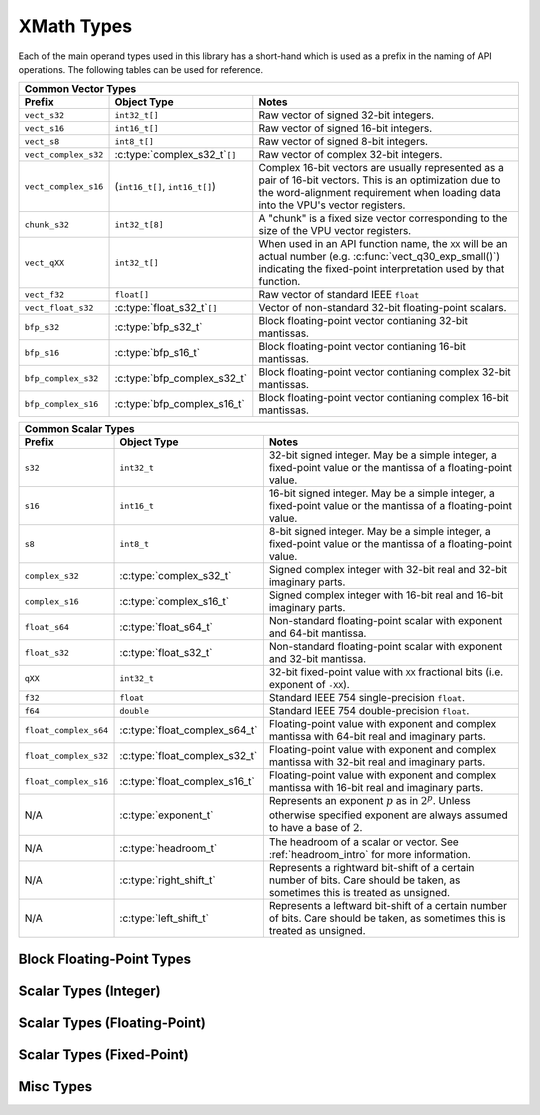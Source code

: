 
XMath Types
===========

Each of the main operand types used in this library has a short-hand which is used as a prefix in 
the naming of API operations. The following tables can be used for reference.

+--------------------------------------------------------------------------------------------------+
| Common Vector Types                                                                              |
+----------------------+---------------------------------+-----------------------------------------+
| Prefix               | Object Type                     | Notes                                   |
+======================+=================================+=========================================+
| ``vect_s32``         | ``int32_t[]``                   | Raw vector of signed 32-bit integers.   |
+----------------------+---------------------------------+-----------------------------------------+
| ``vect_s16``         | ``int16_t[]``                   | Raw vector of signed 16-bit integers.   |
+----------------------+---------------------------------+-----------------------------------------+
| ``vect_s8``          | ``int8_t[]``                    | Raw vector of signed 8-bit integers.    |
+----------------------+---------------------------------+-----------------------------------------+
| ``vect_complex_s32`` | :c:type:`complex_s32_t`\ ``[]`` | Raw vector of complex 32-bit integers.  |
+----------------------+---------------------------------+-----------------------------------------+
| ``vect_complex_s16`` | (``int16_t[]``, ``int16_t[]``)  | Complex 16-bit vectors are usually      |
|                      |                                 | represented as a pair of 16-bit vectors.|
|                      |                                 | This is an optimization due to the      |
|                      |                                 | word-alignment requirement when loading |
|                      |                                 | data into the VPU's vector registers.   |
+----------------------+---------------------------------+-----------------------------------------+
| ``chunk_s32``        | ``int32_t[8]``                  | A "chunk" is a fixed size vector        |
|                      |                                 | corresponding to the size of the VPU    |
|                      |                                 | vector registers.                       |
+----------------------+---------------------------------+-----------------------------------------+
| ``vect_qXX``         | ``int32_t[]``                   | When used in an API function name, the  |
|                      |                                 | ``XX`` will be an actual number (e.g.   |
|                      |                                 | :c:func:`vect_q30_exp_small()`)         |
|                      |                                 | indicating the fixed-point              |
|                      |                                 | interpretation used by that function.   |
+----------------------+---------------------------------+-----------------------------------------+
| ``vect_f32``         | ``float[]``                     | Raw vector of standard IEEE ``float``   |
+----------------------+---------------------------------+-----------------------------------------+
| ``vect_float_s32``   | :c:type:`float_s32_t`\ ``[]``   | Vector of non-standard 32-bit           |
|                      |                                 | floating-point scalars.                 |
+----------------------+---------------------------------+-----------------------------------------+
| ``bfp_s32``          | :c:type:`bfp_s32_t`             | Block floating-point vector contianing  |
|                      |                                 | 32-bit mantissas.                       |
+----------------------+---------------------------------+-----------------------------------------+
| ``bfp_s16``          | :c:type:`bfp_s16_t`             | Block floating-point vector contianing  |
|                      |                                 | 16-bit mantissas.                       |
+----------------------+---------------------------------+-----------------------------------------+
| ``bfp_complex_s32``  | :c:type:`bfp_complex_s32_t`     | Block floating-point vector contianing  |
|                      |                                 | complex 32-bit mantissas.               |
+----------------------+---------------------------------+-----------------------------------------+
| ``bfp_complex_s16``  | :c:type:`bfp_complex_s16_t`     | Block floating-point vector contianing  |
|                      |                                 | complex 16-bit mantissas.               |
+----------------------+---------------------------------+-----------------------------------------+


+--------------------------------------------------------------------------------------------------+
| Common Scalar Types                                                                              |
+----------------------+---------------------------------+-----------------------------------------+
| Prefix               | Object Type                     | Notes                                   |
+======================+=================================+=========================================+
| ``s32``              | ``int32_t``                     | 32-bit signed integer. May be a simple  |
|                      |                                 | integer, a fixed-point value or the     |
|                      |                                 | mantissa of a floating-point value.     |
+----------------------+---------------------------------+-----------------------------------------+
| ``s16``              | ``int16_t``                     | 16-bit signed integer. May be a simple  |
|                      |                                 | integer, a fixed-point value or the     |
|                      |                                 | mantissa of a floating-point value.     |
+----------------------+---------------------------------+-----------------------------------------+
| ``s8``               | ``int8_t``                      | 8-bit signed integer. May be a simple   |
|                      |                                 | integer, a fixed-point value or the     |
|                      |                                 | mantissa of a floating-point value.     |
+----------------------+---------------------------------+-----------------------------------------+
| ``complex_s32``      | :c:type:`complex_s32_t`         | Signed complex integer with 32-bit real |
|                      |                                 | and 32-bit imaginary parts.             |
+----------------------+---------------------------------+-----------------------------------------+
| ``complex_s16``      | :c:type:`complex_s16_t`         | Signed complex integer with 16-bit real |
|                      |                                 | and 16-bit imaginary parts.             |
+----------------------+---------------------------------+-----------------------------------------+
| ``float_s64``        | :c:type:`float_s64_t`           | Non-standard floating-point scalar with |
|                      |                                 | exponent and 64-bit mantissa.           |
+----------------------+---------------------------------+-----------------------------------------+
| ``float_s32``        | :c:type:`float_s32_t`           | Non-standard floating-point scalar with |
|                      |                                 | exponent and 32-bit mantissa.           |
+----------------------+---------------------------------+-----------------------------------------+
| ``qXX``              | ``int32_t``                     | 32-bit fixed-point value with ``XX``    |
|                      |                                 | fractional bits (i.e. exponent of       |
|                      |                                 | ``-XX``).                               |
+----------------------+---------------------------------+-----------------------------------------+
| ``f32``              | ``float``                       | Standard IEEE 754 single-precision      |
|                      |                                 | ``float``.                              |
+----------------------+---------------------------------+-----------------------------------------+
| ``f64``              | ``double``                      | Standard IEEE 754 double-precision      |
|                      |                                 | ``float``.                              |
+----------------------+---------------------------------+-----------------------------------------+
| ``float_complex_s64``| :c:type:`float_complex_s64_t`   | Floating-point value with exponent and  |
|                      |                                 | complex mantissa with 64-bit real and   |
|                      |                                 | imaginary parts.                        |
+----------------------+---------------------------------+-----------------------------------------+
| ``float_complex_s32``| :c:type:`float_complex_s32_t`   | Floating-point value with exponent and  |
|                      |                                 | complex mantissa with 32-bit real and   |
|                      |                                 | imaginary parts.                        |
+----------------------+---------------------------------+-----------------------------------------+
| ``float_complex_s16``| :c:type:`float_complex_s16_t`   | Floating-point value with exponent and  |
|                      |                                 | complex mantissa with 16-bit real and   |
|                      |                                 | imaginary parts.                        |
+----------------------+---------------------------------+-----------------------------------------+
| N/A                  | :c:type:`exponent_t`            | Represents an exponent :math:`p` as in  |
|                      |                                 | :math:`2^p`. Unless otherwise specified |
|                      |                                 | exponent are always assumed to have a   |
|                      |                                 | base of :math:`2`.                      |
+----------------------+---------------------------------+-----------------------------------------+
| N/A                  | :c:type:`headroom_t`            | The headroom of a scalar or vector.     |
|                      |                                 | See :ref:`headroom_intro` for more      |
|                      |                                 | information.                            |
+----------------------+---------------------------------+-----------------------------------------+
| N/A                  | :c:type:`right_shift_t`         | Represents a rightward bit-shift of a   |
|                      |                                 | certain number of bits. Care should be  |
|                      |                                 | taken, as sometimes this is treated as  |
|                      |                                 | unsigned.                               |
+----------------------+---------------------------------+-----------------------------------------+
| N/A                  | :c:type:`left_shift_t`          | Represents a leftward bit-shift of a    |
|                      |                                 | certain number of bits. Care should be  |
|                      |                                 | taken, as sometimes this is treated as  |
|                      |                                 | unsigned.                               |
+----------------------+---------------------------------+-----------------------------------------+
 

Block Floating-Point Types
--------------------------

.. doxygengroup:: type_bfp
  :members:
  :content-only:


Scalar Types (Integer)
----------------------

.. doxygengroup:: type_scalar_int
    :members:
    :content-only:

Scalar Types (Floating-Point)
-----------------------------

.. doxygengroup:: type_scalar_float
    :members:
    :content-only:


Scalar Types (Fixed-Point)
--------------------------

.. doxygengroup:: type_scalar_fixed
    :members:
    :content-only:


Misc Types
----------

.. doxygengroup:: type_misc
  :members:
  :content-only:
 